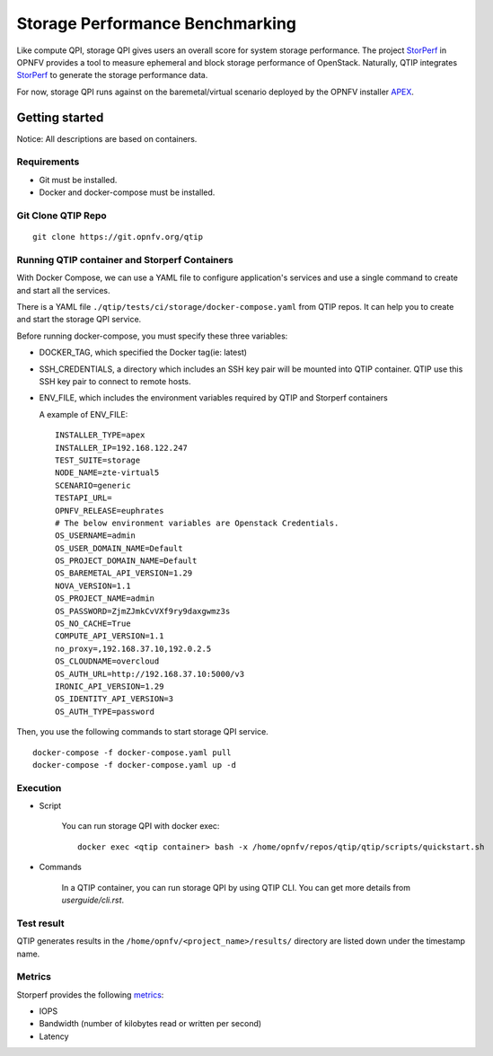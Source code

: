 .. This work is licensed under a Creative Commons Attribution 4.0 International License.
.. http://creativecommons.org/licenses/by/4.0
.. (c) 2017 ZTE Corp.


********************************
Storage Performance Benchmarking
********************************

Like compute QPI, storage QPI gives users an overall score for system storage performance.
The project `StorPerf`_ in OPNFV provides a tool to measure ephemeral and block storage
performance of OpenStack. Naturally, QTIP integrates `StorPerf`_ to generate the storage
performance data.

For now, storage QPI runs against on the baremetal/virtual scenario deployed by
the OPNFV installer `APEX`_.

Getting started
===============

Notice: All descriptions are based on containers.

Requirements
------------

* Git must be installed.
* Docker and docker-compose must be installed.

Git Clone QTIP Repo
-------------------

::

  git clone https://git.opnfv.org/qtip

Running QTIP container and Storperf Containers
----------------------------------------------

With Docker Compose, we can use a YAML file to configure application's services and
use a single command to create and start all the services.

There is a YAML file ``./qtip/tests/ci/storage/docker-compose.yaml`` from QTIP repos.
It can help you to create and start the storage QPI service.

Before running docker-compose, you must specify these three variables:

* DOCKER_TAG, which specified the Docker tag(ie: latest)
* SSH_CREDENTIALS, a directory which includes an SSH key pair will be mounted into QTIP container.
  QTIP use this SSH key pair to connect to remote hosts.
* ENV_FILE, which includes the environment variables required by QTIP and Storperf containers

  A example of ENV_FILE:

  ::

    INSTALLER_TYPE=apex
    INSTALLER_IP=192.168.122.247
    TEST_SUITE=storage
    NODE_NAME=zte-virtual5
    SCENARIO=generic
    TESTAPI_URL=
    OPNFV_RELEASE=euphrates
    # The below environment variables are Openstack Credentials.
    OS_USERNAME=admin
    OS_USER_DOMAIN_NAME=Default
    OS_PROJECT_DOMAIN_NAME=Default
    OS_BAREMETAL_API_VERSION=1.29
    NOVA_VERSION=1.1
    OS_PROJECT_NAME=admin
    OS_PASSWORD=ZjmZJmkCvVXf9ry9daxgwmz3s
    OS_NO_CACHE=True
    COMPUTE_API_VERSION=1.1
    no_proxy=,192.168.37.10,192.0.2.5
    OS_CLOUDNAME=overcloud
    OS_AUTH_URL=http://192.168.37.10:5000/v3
    IRONIC_API_VERSION=1.29
    OS_IDENTITY_API_VERSION=3
    OS_AUTH_TYPE=password

Then, you use the following commands to start storage QPI service.

::

  docker-compose -f docker-compose.yaml pull
  docker-compose -f docker-compose.yaml up -d

Execution
---------

* Script

    You can run storage QPI with docker exec:
    ::

      docker exec <qtip container> bash -x /home/opnfv/repos/qtip/qtip/scripts/quickstart.sh

* Commands

    In a QTIP container, you can run storage QPI by using QTIP CLI. You can get more
    details from *userguide/cli.rst*.


Test result
------------

QTIP generates results in the ``/home/opnfv/<project_name>/results/`` directory are listed down under the
timestamp name.

Metrics
-------

Storperf provides the following `metrics`_:

* IOPS
* Bandwidth (number of kilobytes read or written per second)
* Latency


.. _StorPerf: https://wiki.opnfv.org/display/storperf
.. _APEX: https://wiki.opnfv.org/display/apex
.. _metrics: :doc:`<storperf:storperf-intro>`
